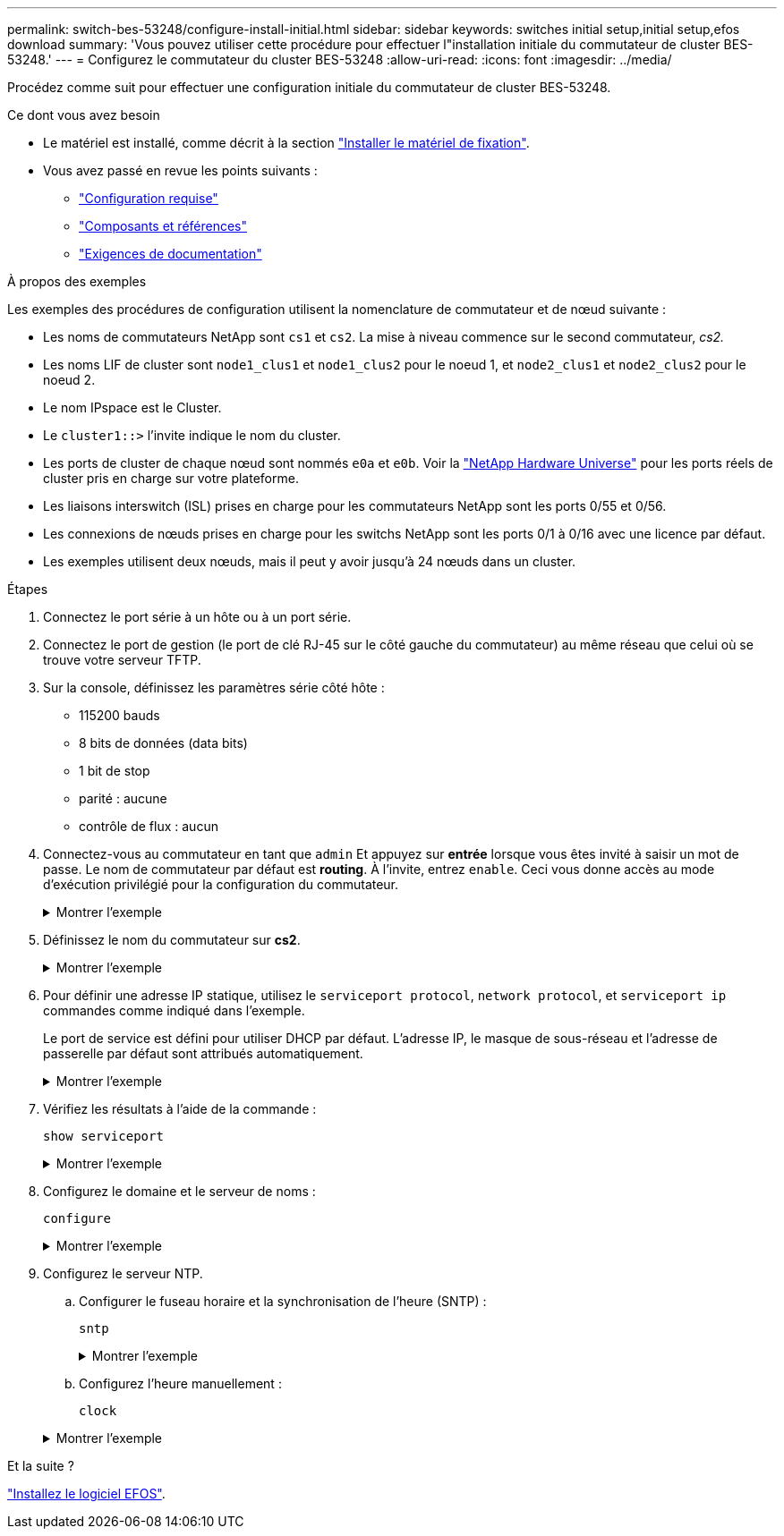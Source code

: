---
permalink: switch-bes-53248/configure-install-initial.html 
sidebar: sidebar 
keywords: switches initial setup,initial setup,efos download 
summary: 'Vous pouvez utiliser cette procédure pour effectuer l"installation initiale du commutateur de cluster BES-53248.' 
---
= Configurez le commutateur du cluster BES-53248
:allow-uri-read: 
:icons: font
:imagesdir: ../media/


[role="lead"]
Procédez comme suit pour effectuer une configuration initiale du commutateur de cluster BES-53248.

.Ce dont vous avez besoin
* Le matériel est installé, comme décrit à la section link:install-hardware-bes53248.html["Installer le matériel de fixation"].
* Vous avez passé en revue les points suivants :
+
** link:configure-reqs-bes53248.html["Configuration requise"]
** link:components-bes53248.html["Composants et références"]
** link:required-documentation-53248.html["Exigences de documentation"]




.À propos des exemples
Les exemples des procédures de configuration utilisent la nomenclature de commutateur et de nœud suivante :

* Les noms de commutateurs NetApp sont `cs1` et `cs2`. La mise à niveau commence sur le second commutateur, _cs2._
* Les noms LIF de cluster sont `node1_clus1` et `node1_clus2` pour le noeud 1, et `node2_clus1` et `node2_clus2` pour le noeud 2.
* Le nom IPspace est le Cluster.
* Le `cluster1::>` l'invite indique le nom du cluster.
* Les ports de cluster de chaque nœud sont nommés `e0a` et `e0b`. Voir la https://hwu.netapp.com/Home/Index["NetApp Hardware Universe"^] pour les ports réels de cluster pris en charge sur votre plateforme.
* Les liaisons interswitch (ISL) prises en charge pour les commutateurs NetApp sont les ports 0/55 et 0/56.
* Les connexions de nœuds prises en charge pour les switchs NetApp sont les ports 0/1 à 0/16 avec une licence par défaut.
* Les exemples utilisent deux nœuds, mais il peut y avoir jusqu'à 24 nœuds dans un cluster.


.Étapes
. Connectez le port série à un hôte ou à un port série.
. Connectez le port de gestion (le port de clé RJ-45 sur le côté gauche du commutateur) au même réseau que celui où se trouve votre serveur TFTP.
. Sur la console, définissez les paramètres série côté hôte :
+
** 115200 bauds
** 8 bits de données (data bits)
** 1 bit de stop
** parité : aucune
** contrôle de flux : aucun


. Connectez-vous au commutateur en tant que `admin` Et appuyez sur *entrée* lorsque vous êtes invité à saisir un mot de passe. Le nom de commutateur par défaut est *routing*. À l'invite, entrez `enable`. Ceci vous donne accès au mode d’exécution privilégié pour la configuration du commutateur.
+
.Montrer l'exemple
[%collapsible]
====
[listing, subs="+quotes"]
----
User: *admin*
Password:
(Routing)> *enable*
Password:
(Routing)#
----
====
. Définissez le nom du commutateur sur *cs2*.
+
.Montrer l'exemple
[%collapsible]
====
[listing, subs="+quotes"]
----
(Routing)# *hostname cs2*
(cs2)#
----
====
. Pour définir une adresse IP statique, utilisez le `serviceport protocol`, `network protocol`, et `serviceport ip` commandes comme indiqué dans l'exemple.
+
Le port de service est défini pour utiliser DHCP par défaut. L'adresse IP, le masque de sous-réseau et l'adresse de passerelle par défaut sont attribués automatiquement.

+
.Montrer l'exemple
[%collapsible]
====
[listing, subs="+quotes"]
----
(cs2)# *serviceport protocol none*
(cs2)# *network protocol none*
(cs2)# *serviceport ip ipaddr netmask gateway*
----
====
. Vérifiez les résultats à l'aide de la commande :
+
`show serviceport`

+
.Montrer l'exemple
[%collapsible]
====
[listing, subs="+quotes"]
----
(cs2)# *show serviceport*
Interface Status............................... Up
IP Address..................................... 172.19.2.2
Subnet Mask.................................... 255.255.255.0
Default Gateway................................ 172.19.2.254
IPv6 Administrative Mode....................... Enabled
IPv6 Prefix is ................................ fe80::dac4:97ff:fe71:123c/64
IPv6 Default Router............................ fe80::20b:45ff:fea9:5dc0
Configured IPv4 Protocol....................... DHCP
Configured IPv6 Protocol....................... None
IPv6 AutoConfig Mode........................... Disabled
Burned In MAC Address.......................... D8:C4:97:71:12:3C
----
====
. Configurez le domaine et le serveur de noms :
+
`configure`

+
.Montrer l'exemple
[%collapsible]
====
[listing, subs="+quotes"]
----
(cs2)# *configure*
(cs2) (Config)# *ip domain name company.com*
(cs2) (Config)# *ip name server 10.10.99.1 10.10.99.2*
(cs2) (Config)# *exit*
(cs2) (Config)#
----
====
. Configurez le serveur NTP.
+
.. Configurer le fuseau horaire et la synchronisation de l'heure (SNTP) :
+
`sntp`

+
.Montrer l'exemple
[%collapsible]
====
[listing, subs="+quotes"]
----
(cs2)#
(cs2) (Config)# *sntp client mode unicast*
(cs2) (Config)# *sntp server 10.99.99.5*
(cs2) (Config)# *clock timezone -7*
(cs2) (Config)# *exit*
(cs2) (Config)#
----
====
.. Configurez l'heure manuellement :
+
`clock`

+
.Montrer l'exemple
[%collapsible]
====
[listing, subs="+quotes"]
----
(cs2)# *config*
(cs2) (Config)# *no sntp client mode*
(cs2) (Config)# *clock summer-time recurring 1 sun mar 02:00 1 sun nov 02:00 offset 60 zone EST*
(cs2) (Config)# *clock timezone -5 zone EST*
(cs2) (Config)# *clock set 07:00:00
(cs2) (Config)# *clock set 10/20/2020*

(cs2) (Config)# *show clock*

07:00:11 EST(UTC-5:00) Oct 20 2020
No time source

(cs2) (Config)# *exit*

(cs2)# *write memory*

This operation may take a few minutes.
Management interfaces will not be available during this time.

Are you sure you want to save? (y/n) *y*

Config file 'startup-config' created successfully.

Configuration Saved!
----
====




.Et la suite ?
link:configure-efos-software.html["Installez le logiciel EFOS"].
